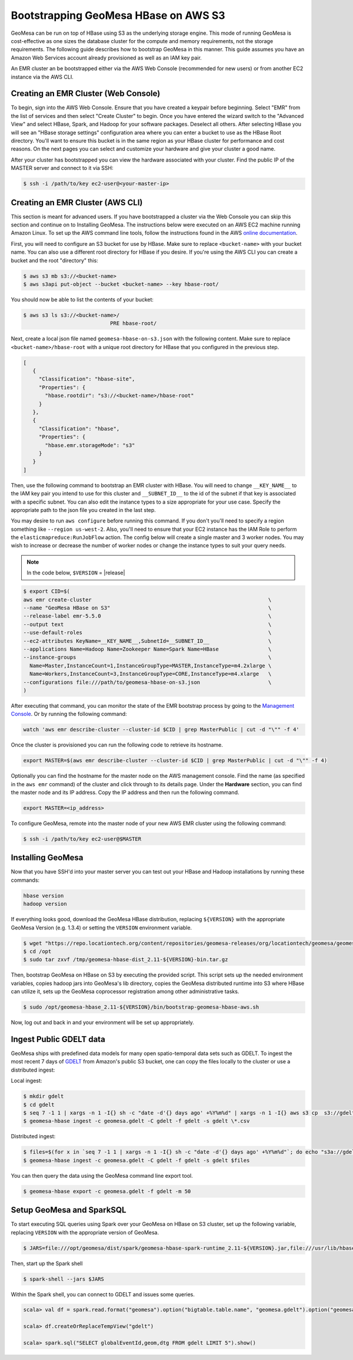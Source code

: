 Bootstrapping GeoMesa HBase on AWS S3
=====================================

GeoMesa can be run on top of HBase using S3 as the underlying storage engine.  This mode of running GeoMesa is
cost-effective as one sizes the database cluster for the compute and memory requirements, not the storage requirements.
The following guide describes how to bootstrap GeoMesa in this manner.  This guide assumes you have an Amazon Web
Services account already provisioned as well as an IAM key pair.

.. _Amazon Web Services: https://aws.amazon.com/

.. _Amazon ElasticMapReduce: https://aws.amazon.com/emr/

An EMR cluster an be bootstrapped either via the AWS Web Console (recommended for new users) or from another EC2
instance via the AWS CLI.

Creating an EMR Cluster (Web Console)
-------------------------------------

To begin, sign into the AWS Web Console. Ensure that you have created a keypair before beginning. Select "EMR" from the
list of services and then select "Create Cluster" to begin. Once you have entered the wizard switch to the "Advanced
View" and select HBase, Spark, and Hadoop for your software packages. Deselect all others. After selecting HBase you
will see an "HBase storage settings" configuration area where you can enter a bucket to use as the HBase Root
directory. You'll want to ensure this bucket is in the same region as your HBase cluster for performance and cost
reasons. On the next pages you can select and customize your hardware and give your cluster a good name.

After your cluster has bootstrapped you can view the hardware associated with your cluster. Find the public IP of
the MASTER server and connect to it via SSH:

.. code-block:: shell

   $ ssh -i /path/to/key ec2-user@<your-master-ip>

Creating an EMR Cluster (AWS CLI)
---------------------------------

This section is meant for advanced users. If you have bootstrapped a cluster via the Web Console you can skip this
section and continue on to Installing GeoMesa. The instructions below were executed on an AWS EC2 machine running Amazon
Linux. To set up the AWS command line tools, follow the instructions found in the AWS
`online documentation <http://docs.aws.amazon.com/cli/latest/userguide/cli-chap-getting-started.html>`_.

First, you will need to configure an S3 bucket for use by HBase. Make sure to replace ``<bucket-name>`` with your bucket
name. You can also use a different root directory for HBase if you desire. If you're using the AWS CLI you can create a
bucket and the root "directory" this:

.. code-block:: shell
   
    $ aws s3 mb s3://<bucket-name>
    $ aws s3api put-object --bucket <bucket-name> --key hbase-root/

You should now be able to list the contents of your bucket:

.. code-block:: shell
   
    $ aws s3 ls s3://<bucket-name>/
                                PRE hbase-root/

Next, create a local json file named ``geomesa-hbase-on-s3.json`` with the following content.  Make sure to replace
``<bucket-name>/hbase-root`` with a unique root directory for HBase that you configured in the previous step.

.. code-block:: javascript

    [
       {
         "Classification": "hbase-site",
         "Properties": {
           "hbase.rootdir": "s3://<bucket-name>/hbase-root"
         }
       },
       {
         "Classification": "hbase",
         "Properties": {
           "hbase.emr.storageMode": "s3"
         }
       }
    ]

Then, use the following command to bootstrap an EMR cluster with HBase.  You will need to change ``__KEY_NAME__`` to
the IAM key pair you intend to use for this cluster and ``__SUBNET_ID__`` to the id of the subnet if that key is
associated with a specific subnet.  You can also edit the instance types to a size appropriate for your use case.
Specify the appropriate path to the json file you created in the last step.

You may desire to run ``aws configure`` before running this command. If you don't you'll need to specify a region
something like ``--region us-west-2``. Also, you'll need to ensure that your EC2 instance has the IAM Role to perform
the ``elasticmapreduce:RunJobFlow`` action. The config below will create a single master and 3 worker nodes. You may
wish to increase or decrease the number of worker nodes or change the instance types to suit your query needs.

.. note::

    In the code below, ``$VERSION`` = |release|

.. code-block:: shell

    $ export CID=$(
    aws emr create-cluster                                                         \
    --name "GeoMesa HBase on S3"                                                   \
    --release-label emr-5.5.0                                                      \
    --output text                                                                  \
    --use-default-roles                                                            \
    --ec2-attributes KeyName=__KEY_NAME__,SubnetId=__SUBNET_ID__                   \
    --applications Name=Hadoop Name=Zookeeper Name=Spark Name=HBase                \
    --instance-groups                                                              \
      Name=Master,InstanceCount=1,InstanceGroupType=MASTER,InstanceType=m4.2xlarge \
      Name=Workers,InstanceCount=3,InstanceGroupType=CORE,InstanceType=m4.xlarge   \
    --configurations file:///path/to/geomesa-hbase-on-s3.json                      \
    )

After executing that command, you can monitor the state of the EMR bootstrap process
by going to the `Management Console <https://console.aws.amazon.com/elasticmapreduce/home?region=us-east-1#cluster-list>`_.
Or by running the following command:

.. code-block:: shell

    watch 'aws emr describe-cluster --cluster-id $CID | grep MasterPublic | cut -d "\"" -f 4'

Once the cluster is provisioned you can run the following code to retrieve its hostname.

.. code-block:: shell

    export MASTER=$(aws emr describe-cluster --cluster-id $CID | grep MasterPublic | cut -d "\"" -f 4)

Optionally you can find the hostname for the master node on the AWS management console. Find the name (as specified in
the ``aws emr`` command) of the cluster and click through to its details page. Under the **Hardware** section, you can
find the master node and its IP address.  Copy the IP address and then run the
following command.

.. code-block:: shell

    export MASTER=<ip_address>

To configure GeoMesa, remote into the master node of your new AWS EMR cluster using the following command:

.. code-block:: shell

   $ ssh -i /path/to/key ec2-user@$MASTER

Installing GeoMesa
------------------

Now that you have SSH'd into your master server you can test out your HBase and Hadoop installations by running these
commands:

.. code-block:: shell

    hbase version
    hadoop version

If everything looks good, download the GeoMesa HBase distribution, replacing ``${VERSION}`` with the appropriate GeoMesa
Version (e.g. 1.3.4) or setting the ``VERSION`` environment variable.

.. code-block:: shell

   $ wget "https://repo.locationtech.org/content/repositories/geomesa-releases/org/locationtech/geomesa/geomesa-hbase-dist_2.11/${VERSION}/geomesa-hbase-dist_2.11-${VERSION}-bin.tar.gz" -o /tmp/geomesa-hbase-dist_2.11-${VERSION}-bin.tar.gz
   $ cd /opt
   $ sudo tar zxvf /tmp/geomesa-hbase-dist_2.11-${VERSION}-bin.tar.gz

Then, bootstrap GeoMesa on HBase on S3 by executing the provided script. This script sets up the needed environment
variables, copies hadoop jars into GeoMesa's lib directory, copies the GeoMesa distributed runtime into S3 where HBase
can utilize it, sets up the GeoMesa coprocessor registration among other administrative tasks.

.. code-block:: shell

   $ sudo /opt/geomesa-hbase_2.11-${VERSION}/bin/bootstrap-geomesa-hbase-aws.sh

Now, log out and back in and your environment will be set up appropriately.

Ingest Public GDELT data
------------------------

GeoMesa ships with predefined data models for many open spatio-temporal data sets such as GDELT.  To ingest the most recent 7 days of `GDELT
<http://www.gdeltproject.org>`_ from Amazon's public S3 bucket, one can copy the files locally to the cluster or use a distributed ingest:

Local ingest:

.. code-block:: shell

    $ mkdir gdelt
    $ cd gdelt
    $ seq 7 -1 1 | xargs -n 1 -I{} sh -c "date -d'{} days ago' +%Y%m%d" | xargs -n 1 -I{} aws s3 cp  s3://gdelt-open-data/events/{}.export.csv .
    $ geomesa-hbase ingest -c geomesa.gdelt -C gdelt -f gdelt -s gdelt \*.csv

Distributed ingest:

.. code-block:: shell

    $ files=$(for x in `seq 7 -1 1 | xargs -n 1 -I{} sh -c "date -d'{} days ago' +%Y%m%d"`; do echo "s3a://gdelt-open-data/events/$x.export.csv"; done)
    $ geomesa-hbase ingest -c geomesa.gdelt -C gdelt -f gdelt -s gdelt $files

You can then query the data using the GeoMesa command line export tool.

.. code-block:: shell

    $ geomesa-hbase export -c geomesa.gdelt -f gdelt -m 50

Setup GeoMesa and SparkSQL
--------------------------

To start executing SQL queries using Spark over your GeoMesa on HBase on S3 cluster, set up the following variable, replacing ``VERSION`` with the appropriate version of GeoMesa.

.. code-block:: shell
    
    $ JARS=file:///opt/geomesa/dist/spark/geomesa-hbase-spark-runtime_2.11-${VERSION}.jar,file:///usr/lib/hbase/conf/hbase-site.xml

Then, start up the Spark shell

.. code-block:: shell

    $ spark-shell --jars $JARS

Within the Spark shell, you can connect to GDELT and issues some queries.

.. code-block:: scala

   scala> val df = spark.read.format("geomesa").option("bigtable.table.name", "geomesa.gdelt").option("geomesa.feature", "gdelt").load()

   scala> df.createOrReplaceTempView("gdelt")

   scala> spark.sql("SELECT globalEventId,geom,dtg FROM gdelt LIMIT 5").show()



